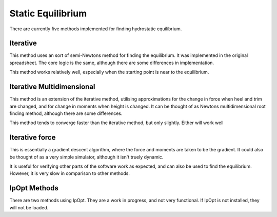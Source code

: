 Static Equilibrium
==================

There are currently five methods implemented for finding hydrostatic equilibrium.

Iterative
---------

This method uses an sort of semi-Newtons method for finding the equilibrium. It was implemented in the
original spreadsheet. The core logic is the same, although there are some differences in implementation.

This method works relatively well, especially when the starting point is near to the equilibrium.

Iterative Multidimensional
--------------------------

This method is an extension of the iterative method, utilising approximations for the change in force when heel and trim are changed,
and for change in moments when height is changed. It can be thought of as Newtons multidimensional root finding method, although there are
some differences.

This method tends to converge faster than the iterative method, but only slightly. Either will work well

Iterative force
---------------

This is essentially a gradient descent algorithm, where the force and moments are taken to be the gradient. It could also be thought of as a very simple 
simulator, although it isn't truely dynamic.

It is useful for verifying other parts of the software work as expected, and can also be used to find the equilibrium. However, it is very slow in comparison
to other methods.

IpOpt Methods
-------------

There are two methods using IpOpt. They are a work in progress, and not very functional. If IpOpt is not installed, they will not be loaded.
